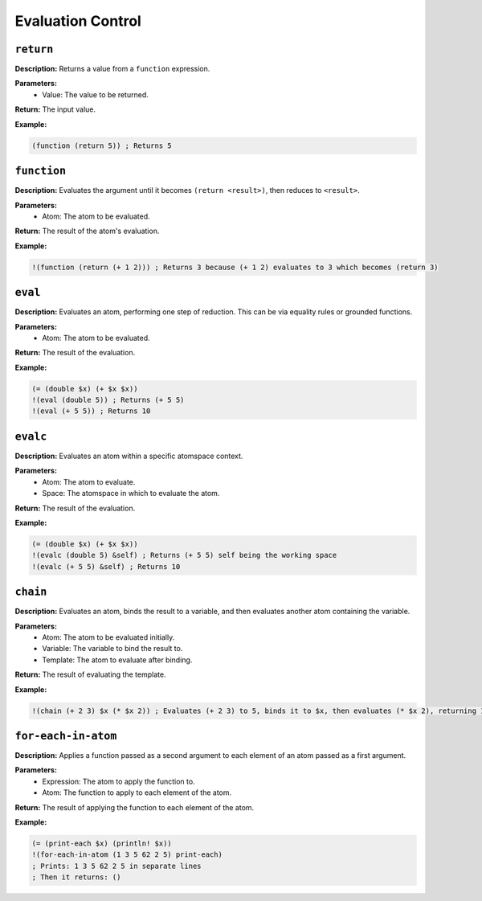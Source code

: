Evaluation Control
==================

``return``
----------

**Description:** Returns a value from a ``function`` expression.

**Parameters:**
    - Value: The value to be returned.

**Return:** The input value.

**Example:**

.. code-block:: metta

    (function (return 5)) ; Returns 5

``function``
------------

**Description:** Evaluates the argument until it becomes ``(return <result>)``, then reduces to ``<result>``.

**Parameters:**
    - Atom: The atom to be evaluated.

**Return:** The result of the atom's evaluation.

**Example:**

.. code-block:: metta

    !(function (return (+ 1 2))) ; Returns 3 because (+ 1 2) evaluates to 3 which becomes (return 3)

``eval``
--------

**Description:** Evaluates an atom, performing one step of reduction. This can be via equality rules or grounded functions.

**Parameters:**
    - Atom: The atom to be evaluated.

**Return:** The result of the evaluation.

**Example:**

.. code-block:: metta

    (= (double $x) (+ $x $x))
    !(eval (double 5)) ; Returns (+ 5 5)
    !(eval (+ 5 5)) ; Returns 10

``evalc``
---------

**Description:** Evaluates an atom within a specific atomspace context.

**Parameters:**
    - Atom: The atom to evaluate.
    - Space: The atomspace in which to evaluate the atom.

**Return:** The result of the evaluation.

**Example:**

.. code-block:: metta

    (= (double $x) (+ $x $x))
    !(evalc (double 5) &self) ; Returns (+ 5 5) self being the working space
    !(evalc (+ 5 5) &self) ; Returns 10

``chain``
---------

**Description:** Evaluates an atom, binds the result to a variable, and then evaluates another atom containing the variable.

**Parameters:**
    - Atom: The atom to be evaluated initially.
    - Variable: The variable to bind the result to.
    - Template: The atom to evaluate after binding.

**Return:** The result of evaluating the template.

**Example:**

.. code-block:: metta

    !(chain (+ 2 3) $x (* $x 2)) ; Evaluates (+ 2 3) to 5, binds it to $x, then evaluates (* $x 2), returning 10.


``for-each-in-atom``
--------------------

**Description:** Applies a function passed as a second argument to each element of an atom passed as a first argument.

**Parameters:**
    - Expression: The atom to apply the function to.
    - Atom: The function to apply to each element of the atom.

**Return:** The result of applying the function to each element of the atom.

**Example:**

.. code-block:: metta

    (= (print-each $x) (println! $x))
    !(for-each-in-atom (1 3 5 62 2 5) print-each)
    ; Prints: 1 3 5 62 2 5 in separate lines
    ; Then it returns: ()


